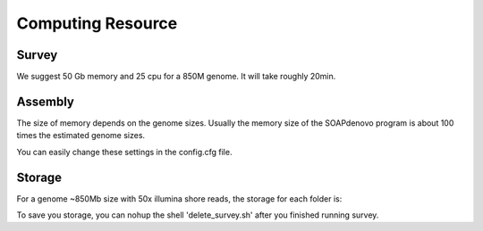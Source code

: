 Computing Resource
================================================================================

Survey
--------------------------------------------------------------------------------

We suggest 50 Gb memory and 25 cpu for a 850M genome. It will take roughly 20min.

Assembly
--------------------------------------------------------------------------------

The size of memory depends on the genome sizes. Usually the memory size of the SOAPdenovo program is about 100
times the estimated genome sizes.

You can easily change these settings in the config.cfg file.

Storage
--------------------------------------------------------------------------------

For a genome ~850Mb size with 50x illumina shore reads, the storage for each folder is:

.. csv-table::
   :file: tables/storage.tsv
   :delim: tab
   :header-rows: 1
   :widths: 15, 10, 75

To save you storage, you can nohup the shell 'delete_survey.sh' after you finished running survey.

